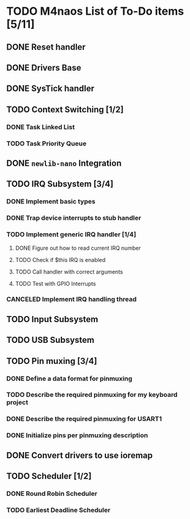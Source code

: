 * TODO M4naos List of To-Do items [5/11]
** DONE Reset handler
   CLOSED: [2021-02-26 Fri 20:01]
   :LOGBOOK:
   - State "DONE"       from "TODO"       [2021-02-26 Fri 20:01]
   :END:

** DONE Drivers Base
   CLOSED: [2021-02-26 Fri 20:01]
   :LOGBOOK:
   - State "DONE"       from "TODO"       [2021-02-26 Fri 20:01]
   :END:

** DONE SysTick handler
   CLOSED: [2021-02-26 Fri 20:01]
   :LOGBOOK:
   - State "DONE"       from "TODO"       [2021-02-26 Fri 20:01]
   :END:

** TODO Context Switching [1/2]

*** DONE Task Linked List
    CLOSED: [2021-02-26 Fri 20:01]
    :LOGBOOK:
    - State "DONE"       from "TODO"       [2021-02-26 Fri 20:01] \\
      done
    :END:

*** TODO Task Priority Queue

** DONE =newlib-nano= Integration
   CLOSED: [2021-02-26 Fri 20:01]
   :LOGBOOK:
   - State "DONE"       from "TODO"       [2021-02-26 Fri 20:01]
   :END:

** TODO IRQ Subsystem [3/4]

*** DONE Implement basic types
    CLOSED: [2021-06-25 Fri 18:23]
    :LOGBOOK:
    - State "DONE"       from "TODO"       [2021-06-25 Fri 18:23] \\
      Completed
    :END:

*** DONE Trap device interrupts to stub handler
    CLOSED: [2021-06-25 Fri 18:24]
    :LOGBOOK:
    - State "DONE"       from "TODO"       [2021-06-25 Fri 18:24] \\
      Completed
    :END:

*** TODO Implement generic IRQ handler [1/4]

**** DONE Figure out how to read current IRQ number
     CLOSED: [2021-06-25 Fri 18:35]
     :LOGBOOK:
     - State "DONE"       from "TODO"       [2021-06-25 Fri 18:35] \\
       Completed. The idea is to read IPSR special register. ISR_NUMBER will
       be in the lowest byte.
     :END:

**** TODO Check if $this IRQ is enabled

**** TODO Call handler with correct arguments

**** TODO Test with GPIO Interrupts

*** CANCELED Implement IRQ handling thread
    CLOSED: [2021-06-25 Fri 18:26]
    :LOGBOOK:
    - State "CANCELED"   from "TODO"       [2021-06-25 Fri 18:26] \\
      We're not going to use IRQ handling threads. At least not for the time
      being. This is because IRQs have controllable priorities and higher
      priority interrupts can already preempt lower priority handlers; this
      is given to us for free by the HW.
    :END:

** TODO Input Subsystem
** TODO USB Subsystem
** TODO Pin muxing [3/4]
*** DONE Define a data format for pinmuxing
    CLOSED: [2021-03-03 Wed 14:06]
    :LOGBOOK:
    - State "DONE"       from "TODO"       [2021-03-03 Wed 14:06] \\
      Completed
    :END:
*** TODO Describe the required pinmuxing for my keyboard project
*** DONE Describe the required pinmuxing for USART1
    CLOSED: [2021-03-03 Wed 14:06]
    :LOGBOOK:
    - State "DONE"       from "TODO"       [2021-03-03 Wed 14:06] \\
      completed
    :END:
*** DONE Initialize pins per pinmuxing description
    CLOSED: [2021-03-03 Wed 14:06]
    :LOGBOOK:
    - State "DONE"       from "TODO"       [2021-03-03 Wed 14:06] \\
      completed
    :END:
** DONE Convert drivers to use ioremap
   CLOSED: [2021-03-03 Wed 14:06]
   :LOGBOOK:
   - State "DONE"       from "TODO"       [2021-03-03 Wed 14:06] \\
     completed
   :END:
** TODO Scheduler [1/2]
*** DONE Round Robin Scheduler
    CLOSED: [2021-02-26 Fri 20:19]
    :LOGBOOK:
    - State "DONE"       from "TODO"       [2021-02-26 Fri 20:19]
    :END:
*** TODO Earliest Deadline Scheduler

